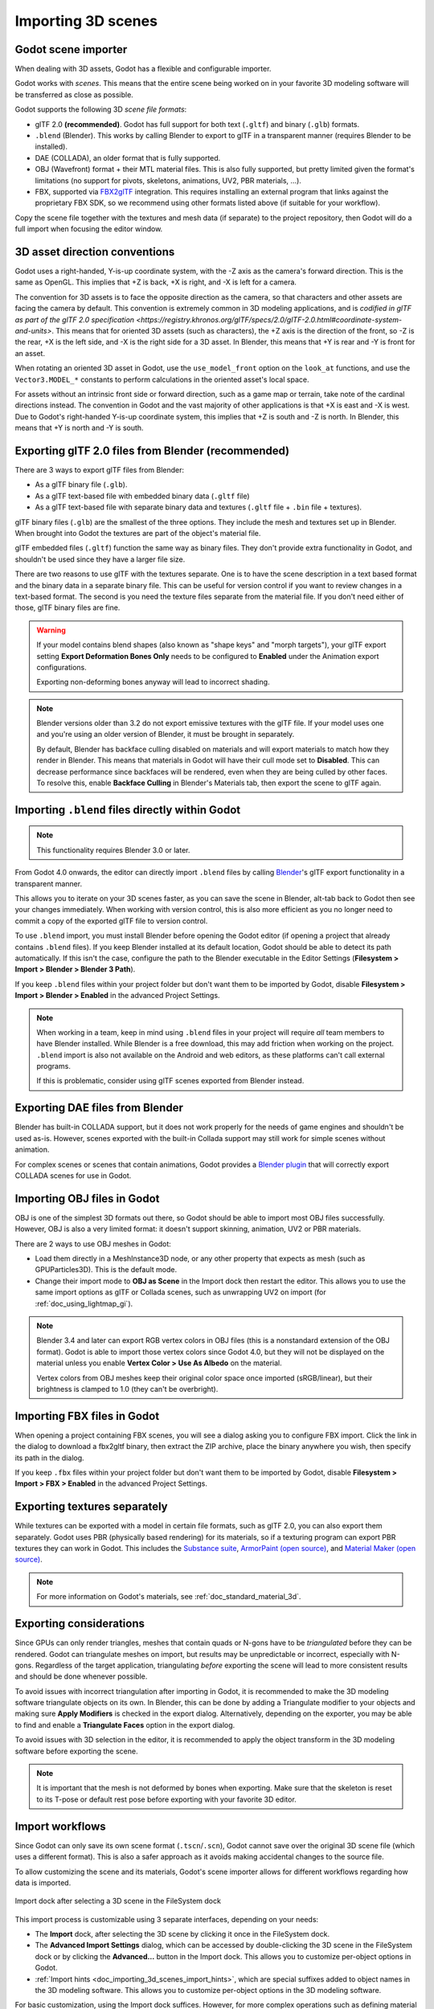 .. _doc_importing_3d_scenes:

Importing 3D scenes
===================

Godot scene importer
--------------------

When dealing with 3D assets, Godot has a flexible and configurable importer.

Godot works with *scenes*. This means that the entire scene being worked on in
your favorite 3D modeling software will be transferred as close as possible.

Godot supports the following 3D *scene file formats*:

- glTF 2.0 **(recommended)**. Godot has full support for both text (``.gltf``)
  and binary (``.glb``) formats.
- ``.blend`` (Blender). This works by calling Blender to export to glTF in a
  transparent manner (requires Blender to be installed).
- DAE (COLLADA), an older format that is fully supported.
- OBJ (Wavefront) format + their MTL material files. This is also fully
  supported, but pretty limited given the format's limitations (no support for
  pivots, skeletons, animations, UV2, PBR materials, ...).
- FBX, supported via `FBX2glTF <https://github.com/godotengine/FBX2glTF>`__ integration.
  This requires installing an external program that links against the proprietary FBX SDK,
  so we recommend using other formats listed above (if suitable for your workflow).

Copy the scene file together with the textures and mesh data (if separate) to
the project repository, then Godot will do a full import when focusing the
editor window.

3D asset direction conventions
------------------------------

Godot uses a right-handed, Y-is-up coordinate system, with the -Z axis as
the camera's forward direction. This is the same as OpenGL. This implies
that +Z is back, +X is right, and -X is left for a camera.

The convention for 3D assets is to face the opposite direction as the camera,
so that characters and other assets are facing the camera by default.
This convention is extremely common in 3D modeling applications, and is
`codified in glTF as part of the glTF 2.0 specification <https://registry.khronos.org/glTF/specs/2.0/glTF-2.0.html#coordinate-system-and-units>`.
This means that for oriented 3D assets (such as characters),
the +Z axis is the direction of the front, so -Z is the rear,
+X is the left side, and -X is the right side for a 3D asset.
In Blender, this means that +Y is rear and -Y is front for an asset.

When rotating an oriented 3D asset in Godot, use the ``use_model_front``
option on the ``look_at`` functions, and use the ``Vector3.MODEL_*``
constants to perform calculations in the oriented asset's local space.

For assets without an intrinsic front side or forward direction, such as
a game map or terrain, take note of the cardinal directions instead.
The convention in Godot and the vast majority of other applications is
that +X is east and -X is west. Due to Godot's right-handed Y-is-up
coordinate system, this implies that +Z is south and -Z is north.
In Blender, this means that +Y is north and -Y is south.

Exporting glTF 2.0 files from Blender (recommended)
---------------------------------------------------

There are 3 ways to export glTF files from Blender:

- As a glTF binary file (``.glb``).
- As a glTF text-based file with embedded binary data (``.gltf`` file)
- As a glTF text-based file with separate binary data and textures (``.gltf``
  file + ``.bin`` file + textures).

glTF binary files (``.glb``) are the smallest of the three options. They include
the mesh and textures set up in Blender. When brought into Godot the textures
are part of the object's material file.

glTF embedded files (``.gltf``) function the same way as binary files. They
don't provide extra functionality in Godot, and shouldn't be used since they
have a larger file size.

There are two reasons to use glTF with the textures separate. One is to have the
scene description in a text based format and the binary data in a separate
binary file. This can be useful for version control if you want to review
changes in a text-based format. The second is you need the texture files
separate from the material file. If you don't need either of those, glTF binary
files are fine.

.. warning::

    If your model contains blend shapes (also known as "shape keys" and "morph
    targets"), your glTF export setting **Export Deformation Bones Only** needs
    to be configured to **Enabled** under the Animation export configurations.

    Exporting non-deforming bones anyway will lead to incorrect shading.

.. note::

    Blender versions older than 3.2 do not export emissive textures with the
    glTF file. If your model uses one and you're using an older version of
    Blender, it must be brought in separately.

    By default, Blender has backface culling disabled on materials and will
    export materials to match how they render in Blender. This means that
    materials in Godot will have their cull mode set to **Disabled**. This can
    decrease performance since backfaces will be rendered, even when they are
    being culled by other faces. To resolve this, enable **Backface Culling** in
    Blender's Materials tab, then export the scene to glTF again.

Importing ``.blend`` files directly within Godot
------------------------------------------------

.. note::

    This functionality requires Blender 3.0 or later.

From Godot 4.0 onwards, the editor can directly import ``.blend`` files by
calling `Blender <https://www.blender.org/>`__'s glTF export functionality in a
transparent manner.

This allows you to iterate on your 3D scenes faster, as you can save the scene
in Blender, alt-tab back to Godot then see your changes immediately. When
working with version control, this is also more efficient as you no longer need
to commit a copy of the exported glTF file to version control.

To use ``.blend`` import, you must install Blender before opening the Godot
editor (if opening a project that already contains ``.blend`` files). If you
keep Blender installed at its default location, Godot should be able to detect
its path automatically. If this isn't the case, configure the path to the
Blender executable in the Editor Settings (**Filesystem > Import > Blender >
Blender 3 Path**).

If you keep ``.blend`` files within your project folder but don't want them to
be imported by Godot, disable **Filesystem > Import > Blender > Enabled** in the
advanced Project Settings.

.. note::

    When working in a team, keep in mind using ``.blend`` files in your project
    will require *all* team members to have Blender installed. While Blender is
    a free download, this may add friction when working on the project.
    ``.blend`` import is also not available on the Android and web editors, as
    these platforms can't call external programs.

    If this is problematic, consider using glTF scenes exported from Blender
    instead.

Exporting DAE files from Blender
--------------------------------

Blender has built-in COLLADA support, but it does not work properly for the
needs of game engines and shouldn't be used as-is. However, scenes exported with
the built-in Collada support may still work for simple scenes without animation.

For complex scenes or scenes that contain animations, Godot provides a
`Blender plugin <https://github.com/godotengine/collada-exporter>`_
that will correctly export COLLADA scenes for use in Godot.

Importing OBJ files in Godot
----------------------------

OBJ is one of the simplest 3D formats out there, so Godot should be able to
import most OBJ files successfully. However, OBJ is also a very limited format:
it doesn't support skinning, animation, UV2 or PBR materials.

There are 2 ways to use OBJ meshes in Godot:

- Load them directly in a MeshInstance3D node, or any other property that
  expects as mesh (such as GPUParticles3D). This is the default mode.
- Change their import mode to **OBJ as Scene** in the Import dock then restart
  the editor. This allows you to use the same import options as glTF or Collada
  scenes, such as unwrapping UV2 on import (for :ref:`doc_using_lightmap_gi`).

.. note::

    Blender 3.4 and later can export RGB vertex colors in OBJ files (this is a
    nonstandard extension of the OBJ format). Godot is able to import those
    vertex colors since Godot 4.0, but they will not be displayed on the
    material unless you enable **Vertex Color > Use As Albedo** on the material.

    Vertex colors from OBJ meshes keep their original color space once imported
    (sRGB/linear), but their brightness is clamped to 1.0 (they can't be
    overbright).

Importing FBX files in Godot
----------------------------

When opening a project containing FBX scenes, you will see a dialog asking you
to configure FBX import. Click the link in the dialog to download a fbx2gltf
binary, then extract the ZIP archive, place the binary anywhere you wish, then
specify its path in the dialog.

If you keep ``.fbx`` files within your project folder but don't want them to
be imported by Godot, disable **Filesystem > Import > FBX > Enabled** in the
advanced Project Settings.

.. seealso::

    The full installation process for using FBX in Godot is described on the
    `FBX import page of the Godot website <https://godotengine.org/fbx-import>`__.

Exporting textures separately
-----------------------------

While textures can be exported with a model in certain file formats, such as glTF 2.0, you can also export them
separately. Godot uses PBR (physically based rendering) for its materials, so if a texturing program can export PBR
textures they can work in Godot. This includes the `Substance suite <https://www.substance3d.com/>`__,
`ArmorPaint (open source) <https://armorpaint.org/>`__, and `Material Maker (open source) <https://github.com/RodZill4/material-maker>`__.

.. note:: For more information on Godot's materials, see :ref:`doc_standard_material_3d`.

Exporting considerations
------------------------

Since GPUs can only render triangles, meshes that contain quads or N-gons have
to be *triangulated* before they can be rendered. Godot can triangulate meshes
on import, but results may be unpredictable or incorrect, especially with
N-gons. Regardless of the target application, triangulating *before* exporting
the scene will lead to more consistent results and should be done whenever
possible.

To avoid issues with incorrect triangulation after importing in Godot, it is
recommended to make the 3D modeling software triangulate objects on its own. In
Blender, this can be done by adding a Triangulate modifier to your objects and
making sure **Apply Modifiers** is checked in the export dialog. Alternatively,
depending on the exporter, you may be able to find and enable a **Triangulate
Faces** option in the export dialog.

To avoid issues with 3D selection in the editor, it is recommended to apply the
object transform in the 3D modeling software before exporting the scene.

.. note::

    It is important that the mesh is not deformed by bones when exporting. Make sure
    that the skeleton is reset to its T-pose or default rest pose before exporting
    with your favorite 3D editor.

Import workflows
----------------

Since Godot can only save its own scene format (``.tscn``/``.scn``), Godot
cannot save over the original 3D scene file (which uses a different format).
This is also a safer approach as it avoids making accidental changes to the
source file.

To allow customizing the scene and its materials, Godot's scene importer allows
for different workflows regarding how data is imported.

.. figure:: img/importing_3d_scenes_import_dock.webp
   :align: center
   :alt: Import dock after selecting a 3D scene in the FileSystem dock

   Import dock after selecting a 3D scene in the FileSystem dock

This import process is customizable using 3 separate interfaces, depending on your needs:

- The **Import** dock, after selecting the 3D scene by clicking it once in the
  FileSystem dock.
- The **Advanced Import Settings** dialog, which can be accessed by double-clicking
  the 3D scene in the FileSystem dock or by clicking the **Advanced…** button in
  the Import dock. This allows you to customize per-object options in Godot.
- :ref:`Import hints <doc_importing_3d_scenes_import_hints>`, which are special
  suffixes added to object names in the 3D modeling software. This allows you to
  customize per-object options in the 3D modeling software.

For basic customization, using the Import dock suffices. However, for more
complex operations such as defining material overrides on a per-material basis,
you'll need to use the Advanced Import Settings dialog, import hints, or possibly both.

.. _doc_importing_3d_scenes_using_the_import_dock:

Using the Import dock
^^^^^^^^^^^^^^^^^^^^^

The following options can be adjusted in the Import dock after selecting a 3D
scene in the FileSystem dock:

- **Root Type:** The node type to use as a root node. Using node types that
  inherit from Node3D is recommended. Otherwise, you'll lose the ability to
  position the node directly in the 3D editor.
- **Root Name:** The name of the root node in the imported scene. This is
  generally not noticeable when instancing the scene in the editor (or
  drag-and-dropping from the FileSystem dock), as the root node is renamed to
  match the filename in this case.
- **Apply Root Scale:** If enabled, **Root Scale** will be *applied* on the
  meshes and animations directly, while keeping the root node's scale to the
  default `(1, 1, 1)`. This means that if you add a child node later on within
  the imported scene, it won't be scaled. If disabled, **Root Scale** will
  multiply the scale of the root node instead.

**Meshes**

- **Ensure Tangents:** If checked, generate vertex tangents using
  `Mikktspace <http://www.mikktspace.com/>`__ if the input meshes don't have
  tangent data. When possible, it's recommended to let the 3D modeling software
  generate tangents on export instead on relying on this option. Tangents are
  required for correct display of normal and height maps, along with any
  material/shader features that require tangents. If you don't need material
  features that require tangents, disabling this can reduce output file size and
  speed up importing if the source 3D file doesn't contain tangents.
- **Generate LODs:** If checked, generates lower detail variants of the
  mesh which will be displayed in the distance to improve rendering performance.
  Not all meshes benefit from LOD, especially if they are never rendered from
  far away. Disabling this can reduce output file size and speed up importing.
  See :ref:`doc_mesh_lod` for more information.
- **Create Shadow Meshes:** If checked, enables the generation of
  shadow meshes on import. This optimizes shadow rendering without reducing
  quality by welding vertices together when possible. This in turn reduces the
  memory bandwidth required to render shadows. Shadow mesh generation currently
  doesn't support using a lower detail level than the source mesh (but shadow
  rendering will make use of LODs when relevant).
- **Light Baking:** Configures the meshes'
  :ref:`global illumination mode <class_GeometryInstance3D_property_gi_mode>`
  in the 3D scene. If set to **Static Lightmaps**, sets the meshes' GI mode to
  **Static** and generates UV2 on import for :ref:`lightmap baking <doc_using_lightmap_gi>`.
- **Lightmap Texel Size:** Only visible if **Light Baking** is set to **Static
  Lightmaps**. Controls the size of each texel on the baked lightmap. A smaller
  value results in more precise lightmaps, at the cost of larger lightmap sizes
  and longer bake times.

**Skins**

- **Use Named Skins:** If checked, use named :ref:`Skins <class_Skin>` for animation.
  The :ref:`class_MeshInstance3D` node contains 3 properties of relevance here: a skeleton
  NodePath pointing to the Skeleton3D node (usually ``..``), a mesh, and a skin:

  - The :ref:`class_Skeleton3D` node contains a list of bones with names, their pose and rest,
    a name and a parent bone.
  - The mesh is all of the raw vertex data needed to display a mesh. In terms of the mesh,
    it knows how vertices are weight-painted and uses some internal numbering
    often imported from 3D modeling software.
  - The skin contains the information necessary to bind this mesh onto this Skeleton3D.
    For every one of the internal bone IDs chosen by the 3D modeling software, it contains two things.
    Firstly, a Matrix known as the Bind Pose Matrix, Inverse Bind Matrix, or IBM for short.
    Secondly, the Skin contains each bone's name (if **Use Named Skins** is enabled),
    or the bone's index within the Skeleton3D list (if **Use Named Skins** is disabled).

Together, this information is enough to tell Godot how to use the bone poses in
the Skeleton3D node to render the mesh from each MeshInstance3D. Note that each
MeshInstance3D may share binds, as is common in models exported from Blender, or
each MeshInstance3D may use a separate Skin object, as is common in models
exported from other tools such as Maya.


**Animation**

- **Import:** If checked, import animations from the 3D scene.
- **FPS:** The number of frames per second to use for baking animation curves to
  a series of points with linear interpolation. It's recommended to configure
  this value to match the value you're using as a baseline in your 3D modeling
  software. Higher values result in more precise animation with fast movement
  changes, at the cost of higher file sizes and memory usage. Thanks to
  interpolation, there is usually not much benefit in going above 30 FPS (as the
  animation will still appear smooth at higher rendering framerates).
- **Trimming:** Trim the beginning and end of animations if there are no
  keyframe changes. This can reduce output file size and memory usage with
  certain 3D scenes, depending on the contents of their animation tracks.
- **Remove Immutable Tracks:** Remove animation tracks that only contain default
  values. This can reduce output file size and memory usage with certain 3D
  scenes, depending on the contents of their animation tracks.

**Import Script**

- **Path:** Path to an import script, which can run code *after*
  the import process has completed for custom processing.
  See :ref:`doc_importing_3d_scenes_import_script` for more information.

**glTF**

- **Embedded Texture Handling:** Controls how textures embedded within glTF
  scenes should be handled. **Discard All Textures** will not import any
  textures, which is useful if you wish to manually set up materials in Godot
  instead. **Extract Textures** extracts textures to external images, resulting
  in smaller file sizes and more control over import options. **Embed as Basis
  Universal** and **Embed as Uncompressed** keeps the textures embedded in the
  imported scene, with and without VRAM compression respectively.

Using the Advanced Import Settings dialog
^^^^^^^^^^^^^^^^^^^^^^^^^^^^^^^^^^^^^^^^^

The first tab you'll see is the **Scene** tab. The options available in the
panel on the right are identical to the Import dock, but you have access to a 3D
preview. The 3D preview can be rotated by holding down the left mouse button
then dragging the mouse. Zoom can be adjusted using the mouse wheel.

.. figure:: img/importing_3d_scenes_advanced_import_settings_scene.webp
   :align: center
   :alt: Advanced Import Settings dialog (Scene tab)

   Advanced Import Settings dialog (Scene tab).
   Credit: `Modern Arm Chair 01 - Poly Haven <https://polyhaven.com/a/modern_arm_chair_01>`__

**Configuring node import options**

You can select individual nodes that compose the scene while in the **Scene**
tab using the tree view at the left:

.. figure:: img/importing_3d_scenes_advanced_import_settings_node.webp
   :align: center
   :alt: Selecting a node in the Advanced Import Settings dialog (Scene tab)

   Selecting a node in the Advanced Import Settings dialog (Materials tab)

This exposes several per-node import options:

- **Skip Import:** If checked, the node will not be present in the final
  imported scene. Enabling this disables all other options.
- **Generate > Physics:** If checked, generates a PhysicsBody3D *parent* node
  with collision shapes that are *siblings* to the MeshInstance3D node.
- **Generate > NavMesh:** If checked, generates a NavigationRegion3D *child*
  node for :ref:`navigation <doc_navigation_overview_3d>`. **Mesh + NavMesh**
  will keep the original mesh visible, while **NavMesh Only** will only import
  the navigation mesh (without a visual representation). **NavMesh Only** is
  meant to be used when you've manually authored a simplified mesh for navigation.
- **Generate > Occluder:** If checked, generates an OccluderInstance3D *sibling*
  node for :ref:`occlusion culling <doc_occlusion_culling>` using the mesh's
  geometry as a basis for the occluder's shape. **Mesh + Occluder** will keep
  the original mesh visible, while **Occluder Only** will only import the
  occluder (without a visual representation). **Occluder Only** is meant to be
  used when you've manually authored a simplified mesh for occlusion culling.

These options are only visible if some of the above options are enabled:

- **Physics > Body Type:** Only visible if **Generate > Physics** is enabled.
  Controls the PhysicsBody3D that should be created. **Static** creates a
  StaticBody3D, **Dynamic** creates a RigidBody3D, **Area** creates an Area3D.
- **Physics > Shape Type:** Only visible if **Generate > Physics** is enabled.
  **Trimesh** allows for precise per-triangle collision, but it can only be used
  with a **Static** body type. Other types are less precise and may require
  manual configuration, but can be used with any body type. For static level
  geometry, use **Trimesh**. For dynamic geometry, use primitive shapes if
  possible for better performance, or use one of the convex decomposition modes
  if the shape is large and complex.
- **Decomposition > Advanced:** Only visible if **Physics > Shape Type** is
  **Decompose Convex**. If checked, allows adjusting advanced decomposition
  options. If disabled, only a preset **Precision** can be adjusted (which is
  usually sufficient).
- **Decomposition > Precision:** Only visible if **Physics > Shape Type** is
  **Decompose Convex**. Controls the precision to use for convex decomposition.
  Higher values result in more detailed collision, at the cost of slower
  generation and increased CPU usage during physics simulation. To improve
  performance, it's recommended to keep this value as low as possible for your
  use cases.
- **Occluder > Simplification Distance:** Only visible if **Generate >
  Occluder** is set to **Mesh + Occluder** or **Occluder Only**. Higher values
  result in a occluder mesh with fewer vertices (resulting in decreased CPU
  utilization), at the cost of more occlusion culling issues (such as false
  positives or false negatives). If you run into objects disappearing when they
  shouldn't when the camera is near a certain mesh, try decreasing this value.

**Configuring mesh and material import options**

In the Advanced Import Settings dialog, there are 2 ways to select individual
meshes or materials:

- Switch to the **Meshes** or **Materials** tab in the top-left corner of the dialog.
- Stay in the **Scene** tab, but unfold the options on the tree view on the
  left. After choosing a mesh or material, this presents the same information as
  the **Meshes** and **Materials** tabs, but in a tree view instead of a list.

If you select a mesh, different options will appear in the panel on the right:

.. figure:: img/importing_3d_scenes_advanced_import_settings_meshes.webp
   :align: center
   :alt: Advanced Import Settings dialog (Meshes tab)

   Advanced Import Settings dialog (Meshes tab)

The options are as follows:

- **Save to File:** Saves the :ref:`class_Mesh` *resource* to an external file
  (this isn't a scene file). You generally don't need to use this for placing
  the mesh in a 3D scene – instead, you should instance the 3D scene directly.
  However, having direct access to the Mesh resource is useful for specific
  nodes, such as :ref:`class_MeshInstance3D`, :ref:`class_MultiMeshInstance3D`,
  :ref:`class_GPUParticles3D` or :ref:`class_CPUParticles3D`.
  - You will also need to specify an output file path using the option that
  appears after enabling **Save to File**. It's recommended to use the ``.res``
  output file extension for smaller file sizes and faster loading speeds, as
  ``.tres`` is inefficient for writing large amounts of data.
- **Generate > Shadow Meshes:** Per-mesh override for the **Meshes > Create
  Shadow Meshes** scene-wide import option described in
  :ref:`doc_importing_3d_scenes_using_the_import_dock`. **Default** will use the
  scene-wide import option, while **Enable** or **Disable** can forcibly enable
  or disable this behavior on a specific mesh.
- **Generate > Lightmap UV:** Per-mesh override for the **Meshes > Light
  Baking** scene-wide import option described in
  :ref:`doc_importing_3d_scenes_using_the_import_dock`. **Default** will use the
  scene-wide import option, while **Enable** or **Disable** can forcibly enable
  or disable this behavior on a specific mesh.
  - Setting this to **Enable** on a scene with the **Static** light baking mode
  is equivalent to configuring this mesh to use **Static Lightmaps**. Setting this
  to **Disable** on a scene with the **Static Lightmaps** light baking mode is
  equivalent to configuring this mesh to use **Static** instead.
- **Generate > LODs:** Per-mesh override for the **Meshes > Generate LODs**
  scene-wide import option described in
  :ref:`doc_importing_3d_scenes_using_the_import_dock`. **Default** will use the
  scene-wide import option, while **Enable** or **Disable** can forcibly enable
  or disable this behavior on a specific mesh.
- **LODs > Normal Split Angle:** The minimum angle difference between two
  vertices required to preserve a geometry edge in mesh LOD generation. If
  running into visual issues with LOD generation, decreasing this value may help
  (at the cost of less efficient LOD generation).
- **LODs > Normal Merge Angle:** The minimum angle difference between two
  vertices required to preserve a geometry edge in mesh LOD generation. If
  running into visual issues with LOD generation, decreasing this value may help
  (at the cost of less efficient LOD generation).

If you select a material, only one option will appear in the panel on the right:

.. figure:: img/importing_3d_scenes_advanced_import_settings_materials.webp
   :align: center
   :alt: Advanced Import Settings dialog (Materials tab)

   Advanced Import Settings dialog (Materials tab)

When **Use External** is checked and an output path is specified, this lets you
use an external material instead of the material that is included in the
original 3D scene file; see the section below.

Extracting materials to separate files
^^^^^^^^^^^^^^^^^^^^^^^^^^^^^^^^^^^^^^

While Godot can import materials authored in 3D modeling software, the default
configuration may not be suitable for your needs. For example:

- You want to configure material features not supported by your 3D application.
- You want to use a different texture filtering mode, as this option is
  configured in the material since Godot 4.0 (and not in the image).
- You want to replace one of the materials with an entirely different material,
  such as a custom shader.

To be able to modify the 3D scene's materials in the Godot editor, you need to
use *external* material resources.

In the top-left corner of the Advanced Import Settings dialog, choose
**Actions… > Extract Materials**:

.. figure:: img/importing_3d_scenes_advanced_import_settings_extract_materials.webp
   :align: center
   :alt: Extracting all built-in materials to external resources in the Advanced Import Settings dialog

   Extracting all built-in materials to external resources in the Advanced Import Settings dialog

After choosing this option, select a folder to extract material ``.tres`` files
to, then confirm the extraction:

.. figure:: img/importing_3d_scenes_advanced_import_settings_extract_materials_confirm.webp
   :align: center
   :alt: Confirming material extraction in the Advanced Import Settings subdialog

   Confirming material extraction in the Advanced Import Settings subdialog

.. note::

    After extracting materials, the 3D scene will automatically be configured to
    use external material references. As a result, you don't need to manually
    enable **Use External** on every material to make the external ``.tres``
    material effective.

When **Use External** is enabled, remember that the Advanced Import Settings
dialog will keep displaying the mesh's original materials (the ones designed in
the 3D modeling software). This means your customizations to the materials won't
be visible within this dialog. To preview your modified materials, you need to
place the imported 3D scene in another scene using the editor.

Godot will not overwrite changes made to extracted materials when the source 3D
scene is reimported. However, if the material name is changed in the source 3D
file, the link between the original material and the extracted material will be
lost. As a result, you'll need to use the Advanced Import Settings dialog to
associate the renamed material to the existing extracted material.

The above can be done in the dialog's **Materials** tab by selecting the
material, enabling **Save to File**, then specifying the save path using the
**Path** option that appears after enabling **Save to File**.

.. _doc_importing_3d_scenes_import_script:

Using import scripts for automation
^^^^^^^^^^^^^^^^^^^^^^^^^^^^^^^^^^^

A special script to process the whole scene after import can be provided.
This is great for post-processing, changing materials, doing funny stuff with
the geometry, and more.

Create a script that is not attached to any node by right-clicking in the
FileSystem dock and choosing **New > Script…**. In the script editor, write the
following:

::

    @tool # Needed so it runs in editor.
    extends EditorScenePostImport

    # This sample changes all node names.
    # Called right after the scene is imported and gets the root node.
    func _post_import(scene):
        # Change all node names to "modified_[oldnodename]"
        iterate(scene)
        return scene # Remember to return the imported scene

    # Recursive function that is called on every node
    # (for demonstration purposes; EditorScenePostImport only requires a `_post_import(scene)` function).
    func iterate(node):
        if node != null:
            print_rich("Post-import: [b]%s[/b] -> [b]%s[/b]" % [node.name, "modified_" + node.name])
            node.name = "modified_" + node.name
            for child in node.get_children():
                iterate(child)


The ``_post_import(scene: Node)`` function takes the imported scene as argument
(the parameter is actually the root node of the scene). The scene that will
finally be used **must** be returned (even if the scene can be entirely different).

Using animation libraries
^^^^^^^^^^^^^^^^^^^^^^^^^

As of Godot 4.0, you can choose to import **only** animations from a glTF file and
nothing else. This is used in some asset pipelines to distribute animations
separately from models. For example, this allows you to use one set of
animations for several characters, without having to duplicate animation data in
every character.

To do so, select the glTF file in the FileSystem dock, then change the import
mode to Animation Library in the Import dock:

.. figure:: img/importing_3d_scenes_changing_import_type.webp
   :align: center
   :alt: Changing the import type to Animation Library in the Import dock

   Changing the import type to Animation Library in the Import dock

Click **Reimport** and restart the editor when prompted. After restarting, the
glTF file will be imported as an :ref:`class_AnimationLibrary` instead of a
:ref:`class_PackedScene`. This animation library can then be referenced in an
:ref:`class_AnimationPlayer` node.

The import options that are visible after changing the import mode to Animation
Library act the same as when using the Scene import mode. See
:ref:`doc_importing_3d_scenes_using_the_import_dock` for more information.

Filter script
^^^^^^^^^^^^^

It is possible to specify a filter script in a special syntax to decide which
tracks from which animations should be kept.

The filter script is executed against each imported animation. The syntax
consists of two types of statements, the first for choosing which animations to
filter, and the second for filtering individual tracks within the matched
animation. All name patterns are performed using a case-insensitive expression
match, with support for ``?`` and ``*`` wildcards (using
:ref:`String.matchn() <class_String_method_matchn>` under the hood).

The script must start with an animation filter statement (as denoted by the line
beginning with an ``@``). For example, if we would like to apply filters to all
imported animations which have a name ending in ``"_Loop"``::

    @+*_Loop

Similarly, additional patterns can be added to the same line, separated by
commas. Here is a modified example to additionally *include* all animations with
names that begin with ``"Arm_Left"``, but also *exclude* all animations which
have names ending in ``"Attack"``::

    @+*_Loop, +Arm_Left*, -*Attack

Following the animation selection filter statement, we add track filtering
patterns to indicate which animation tracks should be kept or discarded. If no
track filter patterns are specified, then all tracks within the matched
animations will be discarded!

It's important to note that track filter statements are applied in order for
each track within the animation, this means that one line may include a track, a
later rule can still discard it. Similarly, a track excluded by an early rule
may then be re-included once again by a filter rule further down in the filter
script.

For example: include all tracks in animations with names ending in ``"_Loop"``,
but discard any tracks affecting a ``"Skeleton"`` which end in ``"Control"``,
unless they have ``"Arm"`` in their name::

    @+*_Loop
    +*
    -Skeleton:*Control
    +*Arm*

In the above example, tracks like ``"Skeleton:Leg_Control"`` would be discarded,
while tracks such as ``"Skeleton:Head"`` or ``"Skeleton:Arm_Left_Control"``
would be retained.

Any track filter lines that do not begin with a ``+`` or ``-`` are ignored.

Storage
^^^^^^^

By default, animations are saved as built-in. It is possible to save them to a
file instead. This allows adding custom tracks to the animations and keeping
them after a reimport.

Optimizer
^^^^^^^^^

When animations are imported, an optimizer is run, which reduces the size of the
animation considerably. In general, this should always be turned on unless you
suspect that an animation might be broken due to it being enabled.

Clips
^^^^^

It is possible to specify multiple animations from a single timeline as clips.
For this to work, the model must have only one animation that is named
``default``. To create clips, change the clip amount to something greater than
zero. You can then name a clip, specify which frames it starts and stops on, and
choose whether the animation loops or not.

Scene inheritance
-----------------

In many cases, it may be desired to make manual modifications to the imported
scene. By default, this is not possible because if the source 3D asset changes,
Godot will re-import the *whole* scene.

However, it is possible to make local modifications by using *scene
inheritance*. If you try to open the imported scene using **Scene > Open
Scene…** or **Scene > Quick Open Scene…**, the following dialog will appear:

.. figure:: img/importing_3d_scenes_create_inherited_scene_dialog.webp
   :align: center
   :alt: Dialog when opening an imported 3D scene in the editor

   Dialog when opening an imported 3D scene in the editor

In inherited scenes, the only limitations for modification are:

- Nodes from the base scene can't be removed, but additional nodes can be added
  anywhere.
- Subresources can't be edited. Instead, you need to save them externally as
  described above.

Other than that, everything is allowed.

.. _doc_importing_3d_scenes_import_hints:

Import hints
------------

Many times, when editing a scene, there are common tasks that need to be done
after exporting:

- Adding collision detection to objects.
- Setting objects as navigation meshes.
- Deleting nodes that are not used in the game engine (like specific lights used
  for modelling).

To simplify this workflow, Godot offers several suffixes that can be added to
the names of the objects in your 3D modelling software. When imported, Godot
will detect suffixes in object names and will perform actions automatically.

.. warning::

    All the suffixes described below are **case-sensitive**.

Remove nodes (-noimp)
^^^^^^^^^^^^^^^^^^^^^

Objects that have the ``-noimp`` suffix will be removed at import-time no matter
what their type is. They will not appear in the imported scene.

This is equivalent to enabling **Skip Import** for a node in the Advanced Import
Settings dialog.

Create collisions (-col, -convcol, -colonly, -convcolonly)
^^^^^^^^^^^^^^^^^^^^^^^^^^^^^^^^^^^^^^^^^^^^^^^^^^^^^^^^^^

The option ``-col`` will work only for Mesh objects. If it is detected, a child
static collision node will be added, using the same geometry as the mesh. This
will create a triangle mesh collision shape, which is a slow, but accurate
option for collision detection. This option is usually what you want for level
geometry (but see also ``-colonly`` below).

The option ``-convcol`` will create a :ref:`class_ConvexPolygonShape3D` instead of
a :ref:`class_ConcavePolygonShape3D`. Unlike triangle meshes which can be concave,
a convex shape can only accurately represent a shape that doesn't have any
concave angles (a pyramid is convex, but a hollow box is concave). Due to this,
convex collision shapes are generally not suited for level geometry. When
representing simple enough meshes, convex collision shapes can result in better
performance compared to a triangle collision shape. This option is ideal for
simple or dynamic objects that require mostly-accurate collision detection.

However, in both cases, the visual geometry may be too complex or not smooth
enough for collisions. This can create physics glitches and slow down the engine
unnecessarily.

To solve this, the ``-colonly`` modifier exists. It will remove the mesh upon
importing and will create a :ref:`class_StaticBody3D` collision instead.
This helps the visual mesh and actual collision to be separated.

The option ``-convcolonly`` works in a similar way, but will create a
:ref:`class_ConvexPolygonShape3D` instead using convex decomposition.

With Collada files, the option ``-colonly`` can also be used with Blender's
empty objects. On import, it will create a :ref:`class_StaticBody3D` with a
collision node as a child. The collision node will have one of a number of
predefined shapes, depending on Blender's empty draw type:

.. figure:: img/importing_3d_scenes_blender_empty_draw_types.webp
   :align: center
   :alt: Choosing a draw type for an Empty on creation in Blender

   Choosing a draw type for an Empty on creation in Blender

- Single arrow will create a :ref:`class_SeparationRayShape3D`.
- Cube will create a :ref:`class_BoxShape3D`.
- Image will create a :ref:`class_WorldBoundaryShape3D`.
- Sphere (and the others not listed) will create a :ref:`class_SphereShape3D`.

When possible, **try to use a few primitive collision shapes** instead of triangle
mesh or convex shapes. Primitive shapes often have the best performance and
reliability.

.. note::

    For better visibility on Blender's editor, you can set the "X-Ray" option
    on collision empties and set some distinct color for them by changing
    **Edit > Preferences > Themes > 3D Viewport > Empty**.

    If using Blender 2.79 or older, follow these steps instead:
    **User Preferences > Themes > 3D View > Empty**.

.. seealso::

    See :ref:`doc_collision_shapes_3d` for a comprehensive overview of collision
    shapes.

Create navigation (-navmesh)
^^^^^^^^^^^^^^^^^^^^^^^^^^^^

A mesh node with the ``-navmesh`` suffix will be converted to a navigation mesh.
The original Mesh object will be removed at import-time.

Create a VehicleBody (-vehicle)
^^^^^^^^^^^^^^^^^^^^^^^^^^^^^^^

A mesh node with the ``-vehicle`` suffix will be imported as a child to a
:ref:`class_VehicleBody3D` node.

Create a VehicleWheel (-wheel)
^^^^^^^^^^^^^^^^^^^^^^^^^^^^^^

A mesh node with the ``-wheel`` suffix will be imported as a child to a
:ref:`class_VehicleWheel3D` node.

Rigid Body (-rigid)
^^^^^^^^^^^^^^^^^^^

A mesh node with the ``-rigid`` suffix will be imported as a :ref:`class_RigidBody3D`.

Animation loop (-loop, -cycle)
^^^^^^^^^^^^^^^^^^^^^^^^^^^^^^

Animation clips in the source 3D file that start or end with the token ``loop`` or ``cycle``
will be imported as a Godot :ref:`class_Animation` with the loop flag set.
**Unlike the other suffixes described above, this does not require a hyphen.**

In Blender, this requires using the NLA Editor and naming the Action with the ``loop`` or
``cycle`` prefix or suffix.
